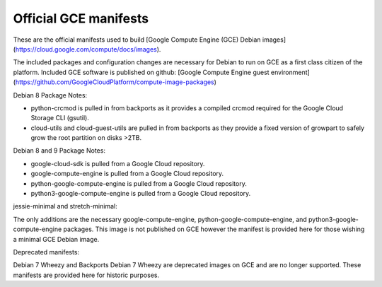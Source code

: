 Official GCE manifests
======================

These are the official manifests used to build [Google Compute Engine (GCE) Debian images](https://cloud.google.com/compute/docs/images).

The included packages and configuration changes are necessary for Debian to run on GCE as a first class citizen of the platform.
Included GCE software is published on github: [Google Compute Engine guest environment](https://github.com/GoogleCloudPlatform/compute-image-packages)

Debian 8 Package Notes:

* python-crcmod is pulled in from backports as it provides a compiled crcmod required for the Google Cloud Storage CLI (gsutil).
* cloud-utils and cloud-guest-utils are pulled in from backports as they provide a fixed version of growpart to safely grow the root partition on disks >2TB.

Debian 8 and 9 Package Notes:

* google-cloud-sdk is pulled from a Google Cloud repository.
* google-compute-engine is pulled from a Google Cloud repository.
* python-google-compute-engine is pulled from a Google Cloud repository.
* python3-google-compute-engine is pulled from a Google Cloud repository.

jessie-minimal and stretch-minimal:

The only additions are the necessary google-compute-engine, python-google-compute-engine, and python3-google-compute-engine packages. This image is not published on GCE however the manifest is provided here for those wishing a minimal GCE Debian image.

Deprecated manifests:

Debian 7 Wheezy and Backports Debian 7 Wheezy are deprecated images on GCE and are no longer supported. These manifests are provided here for historic purposes.
